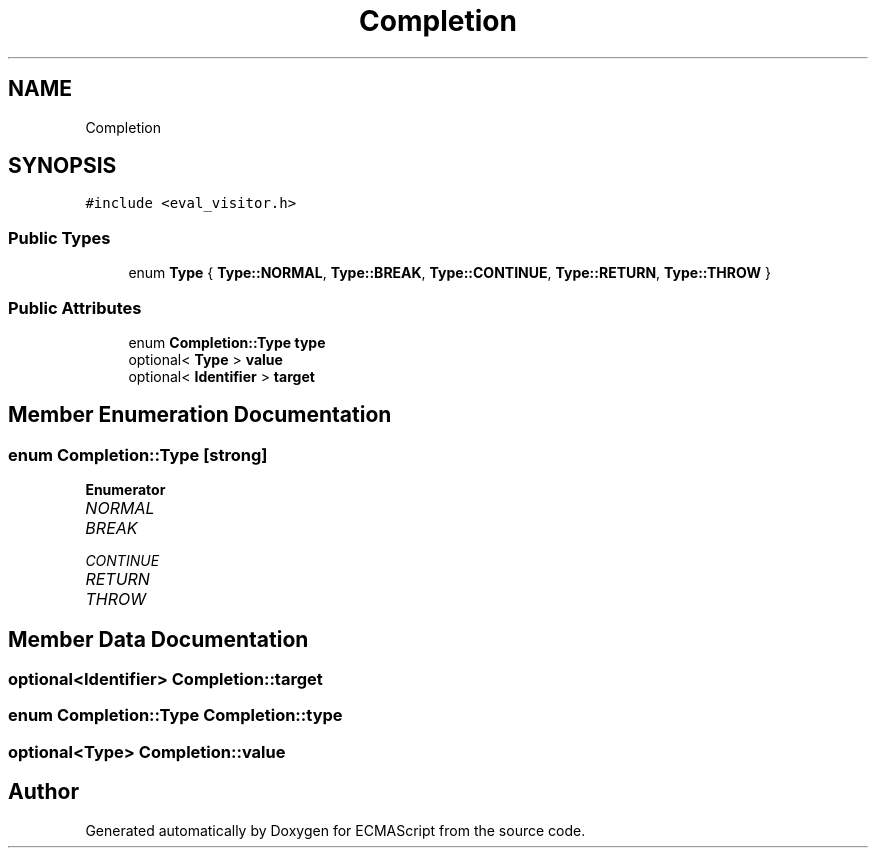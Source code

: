 .TH "Completion" 3 "Wed Jun 14 2017" "ECMAScript" \" -*- nroff -*-
.ad l
.nh
.SH NAME
Completion
.SH SYNOPSIS
.br
.PP
.PP
\fC#include <eval_visitor\&.h>\fP
.SS "Public Types"

.in +1c
.ti -1c
.RI "enum \fBType\fP { \fBType::NORMAL\fP, \fBType::BREAK\fP, \fBType::CONTINUE\fP, \fBType::RETURN\fP, \fBType::THROW\fP }"
.br
.in -1c
.SS "Public Attributes"

.in +1c
.ti -1c
.RI "enum \fBCompletion::Type\fP \fBtype\fP"
.br
.ti -1c
.RI "optional< \fBType\fP > \fBvalue\fP"
.br
.ti -1c
.RI "optional< \fBIdentifier\fP > \fBtarget\fP"
.br
.in -1c
.SH "Member Enumeration Documentation"
.PP 
.SS "enum \fBCompletion::Type\fP\fC [strong]\fP"

.PP
\fBEnumerator\fP
.in +1c
.TP
\fB\fINORMAL \fP\fP
.TP
\fB\fIBREAK \fP\fP
.TP
\fB\fICONTINUE \fP\fP
.TP
\fB\fIRETURN \fP\fP
.TP
\fB\fITHROW \fP\fP
.SH "Member Data Documentation"
.PP 
.SS "optional<\fBIdentifier\fP> Completion::target"

.SS "enum \fBCompletion::Type\fP  Completion::type"

.SS "optional<\fBType\fP> Completion::value"


.SH "Author"
.PP 
Generated automatically by Doxygen for ECMAScript from the source code\&.
